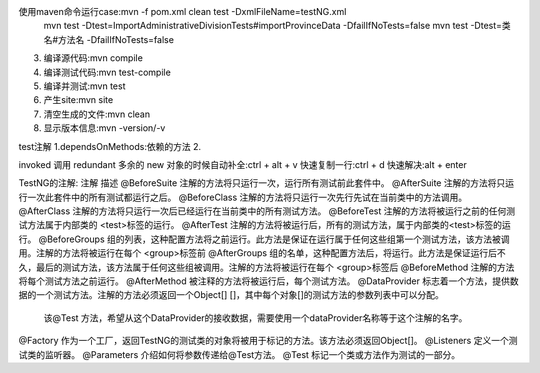 使用maven命令运行case:mvn -f pom.xml clean test  -DxmlFileName=testNG.xml
                    mvn test -Dtest=ImportAdministrativeDivisionTests#importProvinceData -DfailIfNoTests=false
                    mvn test -Dtest=类名#方法名 -DfailIfNoTests=false
3. 编译源代码:mvn compile
4. 编译测试代码:mvn test-compile
5. 编译并测试:mvn test
6. 产生site:mvn site
7. 清空生成的文件:mvn clean
8. 显示版本信息:mvn -version/-v

test注解
1.dependsOnMethods:依赖的方法
2.

invoked 调用
redundant 多余的
new 对象的时候自动补全:ctrl + alt + v
快速复制一行:ctrl + d
快速解决:alt + enter

TestNG的注解:
注解	            描述
@BeforeSuite	注解的方法将只运行一次，运行所有测试前此套件中。
@AfterSuite	    注解的方法将只运行一次此套件中的所有测试都运行之后。
@BeforeClass	注解的方法将只运行一次先行先试在当前类中的方法调用。
@AfterClass	    注解的方法将只运行一次后已经运行在当前类中的所有测试方法。
@BeforeTest	    注解的方法将被运行之前的任何测试方法属于内部类的 <test>标签的运行。
@AfterTest	    注解的方法将被运行后，所有的测试方法，属于内部类的<test>标签的运行。
@BeforeGroups	组的列表，这种配置方法将之前运行。此方法是保证在运行属于任何这些组第一个测试方法，该方法被调用。注解的方法将被运行在每个 <group>标签前
@AfterGroups	组的名单，这种配置方法后，将运行。此方法是保证运行后不久，最后的测试方法，该方法属于任何这些组被调用。注解的方法将被运行在每个 <group>标签后
@BeforeMethod	注解的方法将每个测试方法之前运行。
@AfterMethod	被注释的方法将被运行后，每个测试方法。
@DataProvider   标志着一个方法，提供数据的一个测试方法。注解的方法必须返回一个Object[] []，其中每个对象[]的测试方法的参数列表中可以分配。
                该@Test 方法，希望从这个DataProvider的接收数据，需要使用一个dataProvider名称等于这个注解的名字。
@Factory	    作为一个工厂，返回TestNG的测试类的对象将被用于标记的方法。该方法必须返回Object[]。
@Listeners	    定义一个测试类的监听器。
@Parameters	    介绍如何将参数传递给@Test方法。
@Test	        标记一个类或方法作为测试的一部分。